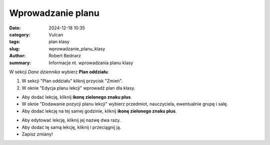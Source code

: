 Wprowadzanie planu
##################

:date: 2024-12-18 10:35
:category: Vulcan
:tags: plan klasy
:slug: wprowadzanie_planu_klasy
:author: Robert Bednarz
:summary: Informacje nt. wprowadzania planu klasy

W sekcji *Dane dziennika* wybierz **Plan oddziału**:

.. image:: {static}/images/dane_plan_oddzialu.png
   :alt: Sekcja Dane dziennika i Plan oddziału

1) W sekcji "Plan oddziału" kliknij przycisk "Zmień".
2) W oknie "Edycja planu lekcji" wprowadź plan dla klasy.

.. image:: {static}/images/edycja_planu_lekcji.png
   :alt: Edycja planu lekcji


- Aby dodać lekcję, kliknij **ikonę zielonego znaku plus**.
- W oknie "Dodawanie pozycji planu lekcji" wybierz przedmiot, nauczyciela, ewentualnie grupę i salę.
- Aby dodać lekcję na tej samej godzinie, kliknij **ikonę zielonego znaku plus**.

.. image:: {static}/images/dodawanie_lekcji_na_planie.png
   :alt: Dodawanie pozycji planu lekcji

- Aby edytować lekcję, kliknij jej nazwę dwa razy.
- Aby dodać tę samą lekcję, kliknij i przeciągnij ją.
- Zapisz zmiany!
